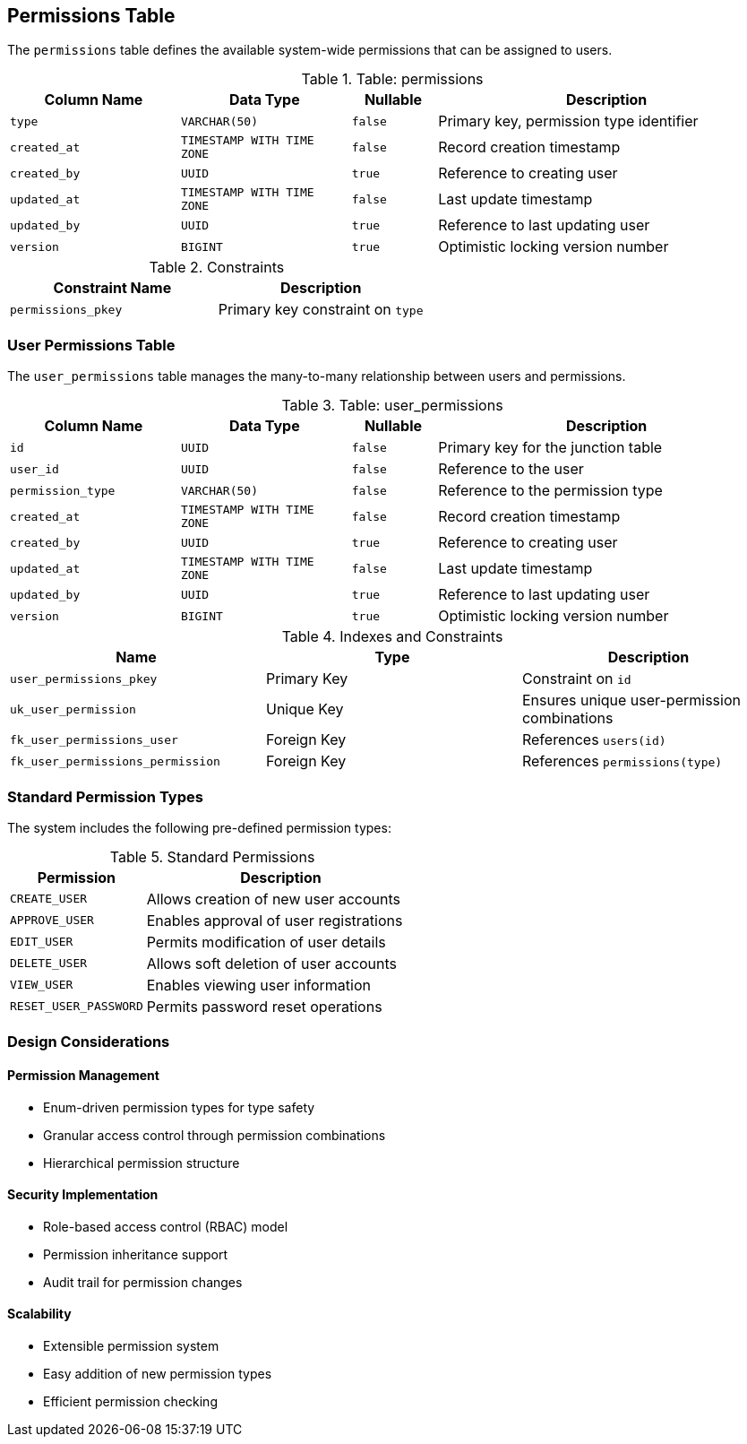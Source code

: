 == Permissions Table
The `permissions` table defines the available system-wide permissions that can be assigned to users.

.Table: permissions
[cols="2,2,1,4",options="header"]
|===
|Column Name |Data Type |Nullable |Description
|`type` |`VARCHAR(50)` |`false` |Primary key, permission type identifier
|`created_at` |`TIMESTAMP WITH TIME ZONE` |`false` |Record creation timestamp
|`created_by` |`UUID` |`true` |Reference to creating user
|`updated_at` |`TIMESTAMP WITH TIME ZONE` |`false` |Last update timestamp
|`updated_by` |`UUID` |`true` |Reference to last updating user
|`version` |`BIGINT` |`true` |Optimistic locking version number
|===

.Constraints
[cols="3,3",options="header"]
|===
|Constraint Name |Description
|`permissions_pkey` |Primary key constraint on `type`
|===

=== User Permissions Table
The `user_permissions` table manages the many-to-many relationship between users and permissions.

.Table: user_permissions
[cols="2,2,1,4",options="header"]
|===
|Column Name |Data Type |Nullable |Description
|`id` |`UUID` |`false` |Primary key for the junction table
|`user_id` |`UUID` |`false` |Reference to the user
|`permission_type` |`VARCHAR(50)` |`false` |Reference to the permission type
|`created_at` |`TIMESTAMP WITH TIME ZONE` |`false` |Record creation timestamp
|`created_by` |`UUID` |`true` |Reference to creating user
|`updated_at` |`TIMESTAMP WITH TIME ZONE` |`false` |Last update timestamp
|`updated_by` |`UUID` |`true` |Reference to last updating user
|`version` |`BIGINT` |`true` |Optimistic locking version number
|===

.Indexes and Constraints
[cols="2,2,2",options="header"]
|===
|Name |Type |Description
|`user_permissions_pkey` |Primary Key |Constraint on `id`
|`uk_user_permission` |Unique Key |Ensures unique user-permission combinations
|`fk_user_permissions_user` |Foreign Key |References `users(id)`
|`fk_user_permissions_permission` |Foreign Key |References `permissions(type)`
|===

=== Standard Permission Types
The system includes the following pre-defined permission types:

.Standard Permissions
[cols="2,4",options="header"]
|===
|Permission |Description
|`CREATE_USER` |Allows creation of new user accounts
|`APPROVE_USER` |Enables approval of user registrations
|`EDIT_USER` |Permits modification of user details
|`DELETE_USER` |Allows soft deletion of user accounts
|`VIEW_USER` |Enables viewing user information
|`RESET_USER_PASSWORD` |Permits password reset operations
|===

=== Design Considerations

==== Permission Management
* Enum-driven permission types for type safety
* Granular access control through permission combinations
* Hierarchical permission structure

==== Security Implementation
* Role-based access control (RBAC) model
* Permission inheritance support
* Audit trail for permission changes

==== Scalability
* Extensible permission system
* Easy addition of new permission types
* Efficient permission checking
